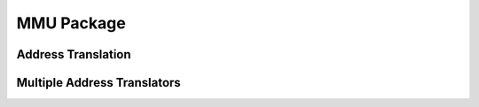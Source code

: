 MMU Package
===========

.. bsv:package:: MMU

.. bsv:typedef:: 32 MaxNumSGLists
.. bsv:typedef:: Bit#(TLog#(MaxNumSGLists)) SGListId
.. bsv:typedef:: 12 SGListPageShift0
.. bsv:typedef:: 16 SGListPageShift4
.. bsv:typedef:: 20 SGListPageShift8
.. bsv:typedef:: Bit#(TLog#(MaxNumSGLists)) RegionsIdx

.. bsv:typedef:: 8 IndexWidth

Address Translation
-------------------

.. bsv:interface:: MMU#(numeric type addrWidth)

   An address translator

   .. bsv:subinterface:: MMURequest request

      The interface of the MMU that is exposed to software as a portal.

   .. bsv:subinterface:: Vector#(2,Server#(ReqTup,Bit#(addrWidth))) addr

      The address translation servers

.. bsv:module:: mkMMU#(Integer iid, Bool bsimMMap, MMUIndication mmuIndication)(MMU#(addrWidth))

   Instantiates an address translator that stores a scatter-gather
   list to define the logical to physical address mapping.

   Parameter iid is the portal identifier of the MMURequest interface.

   Parameter bsimMMAP ??

Multiple Address Translators
----------------------------

.. bsv:interface:: MMUAddrServer#(numeric type addrWidth, numeric type numServers)

   Used by mkMemServer to share an MMU among multiple memory interfaces.

   .. bsv:interface:: Vector#(numServers,Server#(ReqTup,Bit#(addrWidth))) servers

      The vector of address translators.

.. bsv:module:: mkMMUAddrServer#(Server#(ReqTup,Bit#(addrWidth)) server)(MMUAddrServer#(addrWidth,numServers))

   Instantiates an MMUAddrServer that shares the input server among multiple clients.


